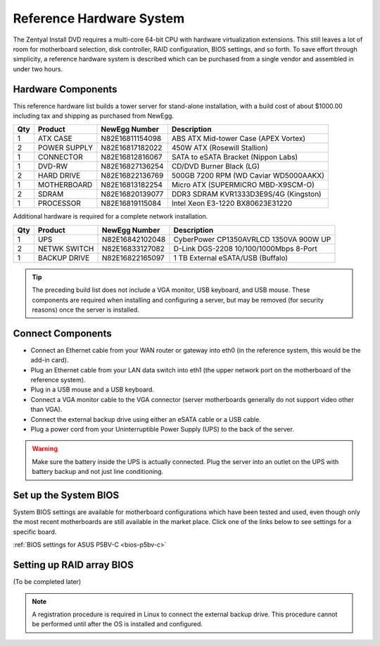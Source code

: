 .. _hardware:

###########################
 Reference Hardware System
###########################

The Zentyal Install DVD requires a multi-core 64-bit CPU with hardware virtualization
extensions. This still leaves a lot of room for motherboard selection, disk controller, 
RAID configuration, BIOS settings, and so forth. To save effort through simplicity, 
a reference hardware system is described which can be purchased from a single vendor 
and assembled in under two hours.

Hardware Components
====================

This reference hardware list builds a tower server for stand-alone installation, with 
a build cost of about $1000.00 including tax and shipping as purchased from NewEgg.   

+-----+--------------+-----------------+---------------------------------------+
| Qty | Product      | NewEgg Number   | Description                           |
+=====+==============+=================+=======================================+	
|   1 | ATX CASE     | N82E16811154098 | ABS ATX Mid-tower Case (APEX Vortex)  |
+-----+--------------+-----------------+---------------------------------------+
|   2 | POWER SUPPLY | N82E16817182022 | 450W ATX (Rosewill Stallion)          |
+-----+--------------+-----------------+---------------------------------------+
|   1 | CONNECTOR    | N82E16812816067 | SATA to eSATA Bracket (Nippon Labs)   |
+-----+--------------+-----------------+---------------------------------------+
|   1 | DVD-RW       | N82E16827136254 | CD/DVD Burner Black (LG)              |
+-----+--------------+-----------------+---------------------------------------+
|   2 | HARD DRIVE   | N82E16822136769 | 500GB 7200 RPM (WD Caviar WD5000AAKX) |
+-----+--------------+-----------------+---------------------------------------+
|   1 | MOTHERBOARD  | N82E16813182254 | Micro ATX (SUPERMICRO MBD-X9SCM-O)    |
+-----+--------------+-----------------+---------------------------------------+
|   2 | SDRAM        | N82E16820139077 | DDR3 SDRAM KVR1333D3E9S/4G (Kingston) |
+-----+--------------+-----------------+---------------------------------------+
|   1 | PROCESSOR    | N82E16819115084 | Intel Xeon E3-1220 BX80623E31220      |
+-----+--------------+-----------------+---------------------------------------+

Additional hardware is required for a complete network installation.

+-----+--------------+-----------------+---------------------------------------+
| Qty | Product      | NewEgg Number   | Description                           |
+=====+==============+=================+=======================================+	
|   1 | UPS          | N82E16842102048 | CyberPower CP1350AVRLCD 1350VA 900W UP|
+-----+--------------+-----------------+---------------------------------------+
|   2 | NETWK SWITCH | N82E16833127082 | D-Link DGS-2208 10/100/1000Mbps 8-Port| 
+-----+--------------+-----------------+---------------------------------------+
|   1 | BACKUP DRIVE | N82E16822165097 | 1 TB External eSATA/USB (Buffalo)     |
+-----+--------------+-----------------+---------------------------------------+

.. tip:: The preceding build list does not include a VGA monitor, USB keyboard, 
   and USB mouse. These components are required when installing and configuring 
   a server, but may be removed (for security reasons) once the server is 
   installed.

Connect Components
====================

+ Connect an Ethernet cable from your WAN router or gateway into eth0 (in the 
  reference system, this would be the add-in card).
+ Plug an Ethernet cable from your LAN data switch into eth1 (the upper network 
  port on the motherboard of the reference system).
+ Plug in a USB mouse and a USB keyboard.
+ Connect a VGA monitor cable to the VGA connector (server motherboards 
  generally do not support video other than VGA).
+ Connect the external backup drive using either an eSATA cable or a USB cable. 
+ Plug a power cord from your Uninterruptible Power Supply (UPS) to the back of 
  the server.

.. warning:: Make sure the battery inside the UPS is actually connected. 
   Plug the server into an outlet on the UPS with battery backup and not just 
   line conditioning.

Set up the System BIOS
==================================

System BIOS settings are available for motherboard configurations which have 
been tested and used, even though only the most recent motherboards are still 
available in the market place. Click one of the links below to see settings 
for a specific board.

:ref:`BIOS settings for ASUS P5BV-C <bios-p5bv-c>`

Setting up RAID array BIOS
==================================

(To be completed later)

.. note:: A registration procedure is required in Linux to connect the external 
   backup drive. This procedure cannot be performed until after the OS is 
   installed and configured.